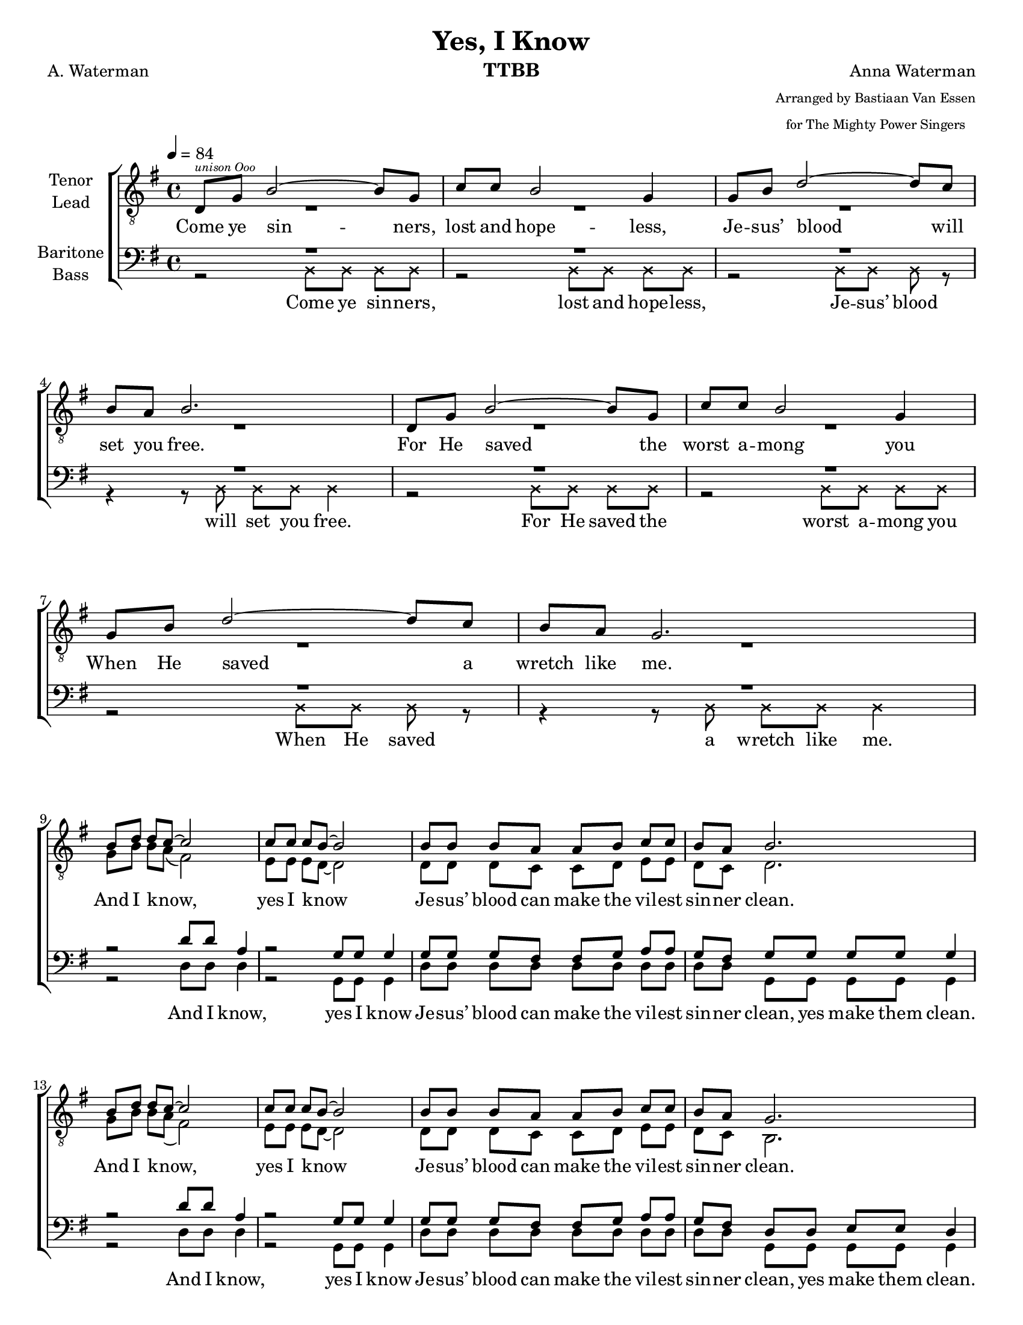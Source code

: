 \version "2.21.0"
\language "english"

\header {
  title = "Yes, I Know"
  composer = "Anna Waterman"
  poet = "A. Waterman"
  arranger = \markup {\tiny \center-column { "Arranged by Bastiaan Van Essen" "for The Mighty Power Singers" } }
  instrument = "TTBB"
  tagline = "Engraved by CPKC.Music"
}
#(set-global-staff-size 18 )
\paper {
  #(set-paper-size "letter")
}

\layout {
  \context {
    \Voice
    \consists "Melody_engraver"
    \override Stem #'neutral-direction = #'()
  }
}

global = {
  \key g \major
  \time 4/4
  \tempo 4=84
  \set Timing.beamExceptions = #'()
  \set Timing.baseMoment = #(ly:make-moment 1/4)
  \set Timing.beatStructure = 1,1,1,1
}

lead = \relative c {
  \global
  \clef "treble_8"
  d8^\markup { \teeny \italic "unison Ooo " } g b2~ 8 g8 c c b2 g4 |
  g8 b d2~ 8 c8 b a b2. d,8 g b2~ 8 g8 |
  c8 c b2 g4 g8 b d2~ 8 c8 b a g2. \break |
  %9 Refrain
  b8 d d c~ 2 8 8 8 b8~ 2 b8 8 8 a a b c c  b8 a b2.  |
  b8 d d c~ 2 8 8 8 b8~ 2 b8 8 8 a a b c c  b8 a g2.  |
  %17
  \repeat volta 2 {
    d8 g b2~ 8 g8 c c b2 g4 |
    g8 b d2~ 8 c8 b a b2. d,8 g b2~ 8 g8 |
    c8 c b2 g4 g8 b d2~ 8 c8 b a g2.
    %25 refrain
    b8 d d c~ 2 8 8 8 b8~ 2 b8 8 8 a a b c c  b8 a b2.  |
    b8 d d c~ 2 8 8 8 b8~ 2 b8 8 8 a a b c c  b8 a g2. |

  }
  % vs 4
  \key af \major
  ef8 af c2~ 8 af8 df df c2 af4 |
  af8 c ef2~ 8 df8 c bf c2. ef,8 af c2~ 8 af8 |
  df8 df c2 af4 af8 c ef2~ 8 df8 c bf af2.
  %25 refrain
  c8 ef ef df~ 2 8 8 8 c8~ 2 c8 8 8 bf bf c df df  c8 bf c2. |
  c8 ef ef df~ 2 8 8 8 c8~ 2 c8 8 8 bf bf c df df  c8 bf af2. |
  \bar "|."
}


tenor = \relative c {
  \global
  \clef "treble_8"
  % Music follows here.
  R1*8
  %9
  g'8 b b a ( fs2 ) e8 e e d~ 2 d8 d d c c d e e d c d2. |
  g8 b b a ( fs2 ) e8 e e d~ 2 d8 d d c c d e e d c b2. |
  %17
  \repeat volta 2 {
    d8 8 2~ 8 b8 e e d2 b4 e8 8 fs2~ 8 e8 d c d2. |
    d8 8 2~ 8 b8 e e d2 b4 e8 8 fs2~ 8 e8 d c b2. |
    %25 refrain
    g'8 b b a ( fs2 ) e8 e e d~ 2 d8 d d c c d e e d c d2. |
    g8 b b a ( fs2 ) e8 e e d~ 2 d8 d d c c d e e d c b2. |
    %
  }
  % vs 4
  \key af \major
  ef8 8 2~ 8 c8 f f ef2 c4 f8 8 g2~ 8 f8 ef df ef2. |
  ef8 8 2~ 8 c8 f f ef2 c4 f8 8 g2~ 8 f8 ef df c2. |
  %25 refrain
  af'8 c c bf ( g2 ) f8 f f ef~ 2 ef8 ef ef df df ef f f ef df ef2. |
  af8 c c bf ( g2 ) f8 f f ef~ 2 ef8 ef ef df df ef f f ef df c2. |
  \bar "|."
}


baritone = \relative c' {
  \global
  R1*8
  %9
  r2 d8 d a4 r2 g8 g g4 8 8 8 fs8 8 g8 a a g fs g g g g g4 |
  r2 d'8 d a4 r2 g8 g g4 8 8 8 fs8 8 g8 a a g fs d d e e d4 |
  %17
  \repeat volta 2 {
    r2 g8 8 8 8 8 8 8 8 8 8 d d r2 a'8 8 8 8 g8 fs g 8 8 8 8 4 |
    r2 g8 8 8 8 8 8 8 8 8 8 d d r2 a'8 8 8  \transpose g fs8 g8 fs d8 8 e8 8 d4 |
    %25 refrain
    r2 d'8 d a4 r2 g8 g g4 8 8 8 fs8 8 g8 a a g fs g g g g g4 |
    r2 d'8 d a4 r2 g8 g g4 8 8 8 fs8 8 g8 a a g fs d d e e d4 |
  }
  % vs 4
  \key af \major
  r2 af'8 8 8 8 8 8 8 8 8 8 ef ef r2 bf'8 8 8 8 af8 g af 8 8 8 8 4 |
  r2 af8 8 8 8 8 8 8 8 8 8 ef ef r2 bf'8 8 8 8 af8 g ef8 8 f8 8 ef4 |
  %25 refrain
  r2 ef'8 ef bf4 r2 af8 af af4 8 8 8 g8 8 af8 bf bf af g af af af af af4 |
  r2 ef'8 ef bf4 r2 af8 af af4 8 8 8 g8 8 af8 bf bf af g ef ef f f ef4 |
  \bar "|."
}

bass = \relative c {
  \global

  \xNotesOn
  r2 b8 b b b r2 b8 b b b |
  r2 b8 b b r r4 r8 b b b b4 |
  r2 b8 b b b r2 b8 b b b |
  r2 b8 b b r r4 r8 b b b b4 |
  \xNotesOff
  %9
  r2 d8 8 d 4 r2 g,8 8 4 d'8 8 8 8 8 8 8 8 8 8 g,8 8 8 8 4 |
  r2 d'8 8 d 4 r2 g,8 8 4 d'8 8 8 8 8 8 8 8 8 8 g,8 8 8 8 4 |
  %17
  \repeat volta 2 {
    r2 g8 8 8 8 8 8 8 8 8 8 8 8 r2 d'8 8 8 8 8 8 g,8 8 8 8 4 |
    r2 g8 8 8 8 8 8 8 8 8 8 8 8 r2 d'8 8 8 8 8 8 g,8 8 8 8 4 |
    %25 refrain
    r2 d'8 8 d 4 r2 g,8 8 4 d'8 8 8 8 8 8 8 8 8 8 g,8 8 8 8 4 |
    r2 d'8 8 d 4 r2 g,8 8 4 d'8 8 8 8 8 8 8 8 8 8 g,8 8 8 8 4 |
  }
  % vs 4
  \key af \major
  r2 af8 8 8 8 8 8 8 8 8 8 8 8 r2 ef'8 8 8 8 8 8 af,8 8 8 8 4 |
  r2 af8 8 8 8 8 8 8 8 8 8 8 8 r2 ef'8 8 8 8 8 8 af,8 8 8 8 4 |
  %25 refrain
  r2 ef'8 8 ef 4 r2 af,8 8 4 ef'8 8 8 8 8 8 8 8 8 8 af,8 8 8 8 4 |
  r2 ef'8 8 ef 4 r2 af,8 8 4 ef'8 8 8 8 8 8 8 8 8 8 af,8 8 8 8 4 |
  \bar "|."
}

verseOne = \lyricmode {
  Come ye sin -- ners, lost and hope -- less,
  Je -- sus’ blood will set you free.
  For He saved the worst a -- mong you
  When He saved a wretch like me.
}
refrain = \lyricmode {
  And I know, _ yes I know _
  Je -- sus’ blood can make the vil -- est sin -- ner clean.
  And I know, _ yes I know _
  Je -- sus’ blood can make the vil -- est sin -- ner clean.
}

bbRefrain = \lyricmode {
  And I know,  yes I know
  Je -- sus’ blood can make the vil -- est sin -- ner clean, yes make them clean.
  And I know,  yes I know
  Je -- sus’ blood can make the vil -- est sin -- ner clean, yes make them clean.
}

verseTwo = \lyricmode {
  To the faint He giv -- eth pow -- er,
  through the moun -- tain makes a way;
  find -- eth wa -- ter in the de -- sert,
  turns the night to gol -- den day.
}

bverseTwo = \lyricmode {
  To the faint He giv -- eth pow -- er, giv -- eth pow -- er.
  through the moun -- tain makes a way, yes, makes a way.
  find -- eth wa -- ter in the de -- sert, in the des -- ert,
  turns the night to gol -- den day, to gol -- den day.
}
verseThree = \lyricmode {
  In temp -- ta -- tion, He is near thee,
  holds the pow’r of hell at bay;
  guides you to the path of safe -- ty,
  gives you grace for eve -- ry day.
}

bverseThree = \lyricmode {
  In temp -- ta -- tion, He is near thee, He is near thee.
  holds the pow’r of hell at bay, of hell at bay;
  guides you to the path of safe -- ty, path of safe -- ty,
  gives you grace for eve -- ry day, for eve -- ry day.
}

verseFour = \lyricmode {
  He will keep thee while the a -- ges
  roll through -- out e -- ter -- ni -- ty;
  though earth hin -- der and hell ra -- ges,
  all must work for good to Thee.
}

bverseFour = \lyricmode {
  He will keep thee while the a -- ges while the a -- ges
  roll through -- out e -- ter -- ni -- ty, e -- ter -- ni -- ty;
  though earth hin -- der and hell ra -- ges, and hell ra -- ges,
  all must work for good to Thee,  for good to Thee.
}

rehearsalMidi = #
(define-music-function
 (parser location name midiInstrument lyrics) (string? string? ly:music?)
 #{
   \unfoldRepeats <<
     \new Staff = "tenor1" \new Voice = "tenor1" { \tenor }
     \new Staff = "tenor2" \new Voice = "tenor2" { \lead }
     \new Staff = "bass1" \new Voice = "bass1" { \baritone }
     \new Staff = "bass2" \new Voice = "bass2" { \bass }
     \context Staff = $name {
       \set Score.midiMinimumVolume = #0.5
       \set Score.midiMaximumVolume = #0.6
       \set Score.tempoWholesPerMinute = #(ly:make-moment 100 4)
       \set Staff.midiMinimumVolume = #0.8
       \set Staff.midiMaximumVolume = #1.0
       \set Staff.midiInstrument = $midiInstrument
     }
     \new Lyrics \with {
       alignBelowContext = $name
     } \lyricsto $name $lyrics
   >>
 #})

\score {
  \new ChoirStaff <<
    \new Staff \with {
      midiInstrument = "choir aahs"
      instrumentName = \markup \center-column { "Tenor" "Lead" }
    %  shortInstrumentName = \markup \center-column { "Ten" "Lead" }
    } <<
      \clef "treble_8"
      \new Voice = "lead" { \voiceOne \lead}
      \new Voice = "tenor" { \voiceTwo \tenor }
    >>
    \new Lyrics = "firstVerse"
    \lyricsto "lead" {
      \verseOne \refrain

    <<
      { \verseTwo \refrain }
 %{    \new Lyrics \with {
        \override VerticalAxisGroup #'staff-affinity = #CENTER
      } \lyricsto "lead" \verseThree
  %}
      \new Lyrics = "second"
      \with { alignBelowContext =  #"firstVerse" } {
        \set associatedVoice = "lead"
       \verseThree
        \refrain
      }
    >>
    \verseFour \refrain
    }
    \new Staff \with {
      midiInstrument = "choir aahs"
      instrumentName = \markup \center-column { "Baritone" "Bass" }
%      shortInstrumentName = \markup \center-column { "Bar" "Bass" }
    } <<
      \clef bass
      \new Voice = "baritone" { \voiceOne \baritone }
      \new Voice = "bass" { \voiceTwo \bass }
    >>
    \new Lyrics = "bfirstVerse" \lyricsto "baritone" {
      \bbRefrain
      <<
        { \bverseTwo \bbRefrain }
        \new Lyrics = "second"
        \with { alignBelowContext =  #"bfirstVerse" } {
          \set associatedVoice = "baritone"
          \bverseThree \bbRefrain
        }
      >>
      \bverseFour \bbRefrain
    }
    \new Lyrics \lyricsto "bass" { \verseOne }
  >>

  \layout { }
  \midi {
    \tempo 4=100
  }
}

% Rehearsal MIDI files:
\book {
  \bookOutputSuffix "tenor1"
  \score {
    \rehearsalMidi "tenor1" "tenor sax" \verseOne
    \midi { }
  }
}

\book {
  \bookOutputSuffix "tenor2"
  \score {
    \rehearsalMidi "tenor2" "tenor sax" \verseOne
    \midi { }
  }
}

\book {
  \bookOutputSuffix "bass1"
  \score {
    \rehearsalMidi "bass1" "tenor sax" \verseOne
    \midi { }
  }
}

\book {
  \bookOutputSuffix "bass2"
  \score {
    \rehearsalMidi "bass2" "tenor sax" \verseOne
    \midi { }
  }
}

